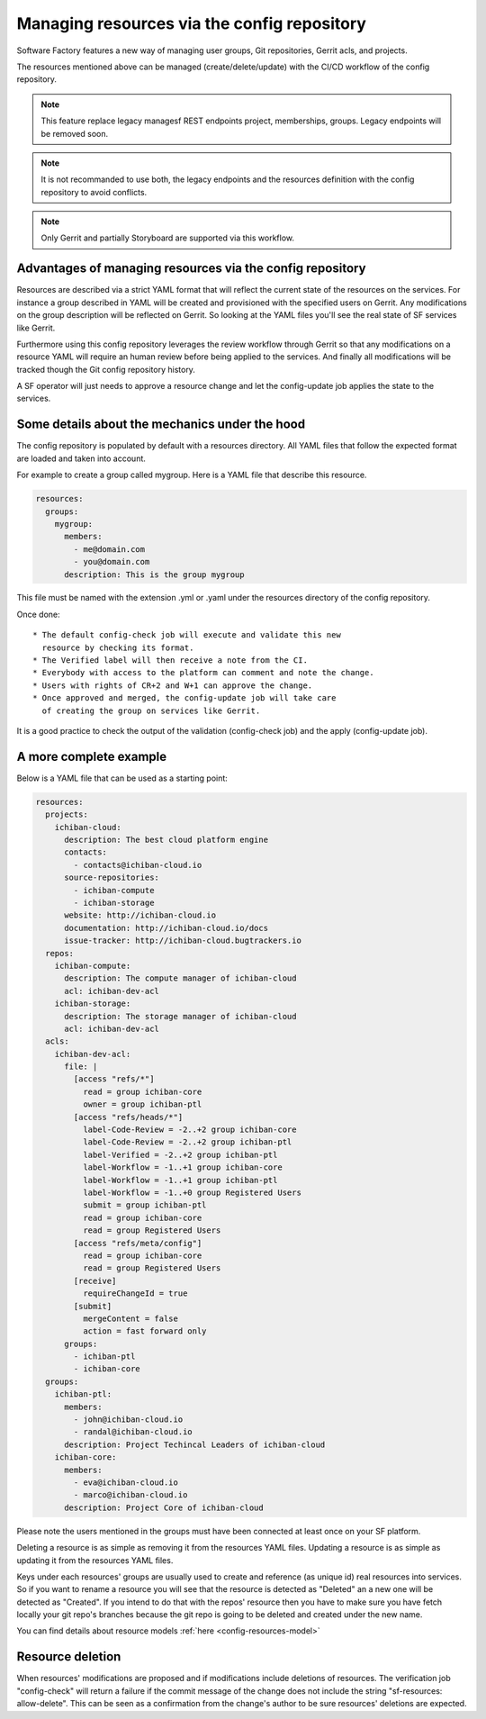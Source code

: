 .. _resources-user:

Managing resources via the config repository
============================================

Software Factory features a new way of managing user groups,
Git repositories, Gerrit acls, and projects.

The resources mentioned above can be managed (create/delete/update)
with the CI/CD workflow of the config repository.

.. note::

   This feature replace legacy managesf REST endpoints project,
   memberships, groups. Legacy endpoints will be removed soon.

.. note::

   It is not recommanded to use both, the legacy endpoints and the resources definition
   with the config repository to avoid conflicts.

.. note::

   Only Gerrit and partially Storyboard are supported via this workflow.

Advantages of managing resources via the config repository
----------------------------------------------------------

Resources are described via a strict YAML format that will reflect
the current state of the resources on the services. For instance
a group described in YAML will be created and provisioned with the
specified users on Gerrit. Any modifications on the group description
will be reflected on Gerrit. So looking at the YAML files you'll
see the real state of SF services like Gerrit.

Furthermore using this config repository leverages the review workflow
through Gerrit so that any modifications on a resource YAML will require
an human review before being applied to the services. And finally
all modifications will be tracked though the Git config repository history.

A SF operator will just needs to approve a resource change and let
the config-update job applies the state to the services.

Some details about the mechanics under the hood
-----------------------------------------------

The config repository is populated by default with a resources directory.
All YAML files that follow the expected format are loaded and taken into
account.

For example to create a group called mygroup. Here is a YAML file that
describe this resource.

.. code-block:: yaml

  resources:
    groups:
      mygroup:
        members:
          - me@domain.com
          - you@domain.com
        description: This is the group mygroup

This file must be named with the extension .yml or .yaml under
the resources directory of the config repository.

Once done::

 * The default config-check job will execute and validate this new
   resource by checking its format.
 * The Verified label will then receive a note from the CI.
 * Everybody with access to the platform can comment and note the change.
 * Users with rights of CR+2 and W+1 can approve the change.
 * Once approved and merged, the config-update job will take care
   of creating the group on services like Gerrit.

It is a good practice to check the output of the validation (config-check job)
and the apply (config-update job).

A more complete example
-----------------------

Below is a YAML file that can be used as a starting point:

.. code-block:: yaml

  resources:
    projects:
      ichiban-cloud:
        description: The best cloud platform engine
        contacts:
          - contacts@ichiban-cloud.io
        source-repositories:
          - ichiban-compute
          - ichiban-storage
        website: http://ichiban-cloud.io
        documentation: http://ichiban-cloud.io/docs
        issue-tracker: http://ichiban-cloud.bugtrackers.io
    repos:
      ichiban-compute:
        description: The compute manager of ichiban-cloud
        acl: ichiban-dev-acl
      ichiban-storage:
        description: The storage manager of ichiban-cloud
        acl: ichiban-dev-acl
    acls:
      ichiban-dev-acl:
        file: |
          [access "refs/*"]
            read = group ichiban-core
            owner = group ichiban-ptl
          [access "refs/heads/*"]
            label-Code-Review = -2..+2 group ichiban-core
            label-Code-Review = -2..+2 group ichiban-ptl
            label-Verified = -2..+2 group ichiban-ptl
            label-Workflow = -1..+1 group ichiban-core
            label-Workflow = -1..+1 group ichiban-ptl
            label-Workflow = -1..+0 group Registered Users
            submit = group ichiban-ptl
            read = group ichiban-core
            read = group Registered Users
          [access "refs/meta/config"]
            read = group ichiban-core
            read = group Registered Users
          [receive]
            requireChangeId = true
          [submit]
            mergeContent = false
            action = fast forward only
        groups:
          - ichiban-ptl
          - ichiban-core
    groups:
      ichiban-ptl:
        members:
          - john@ichiban-cloud.io
          - randal@ichiban-cloud.io
        description: Project Techincal Leaders of ichiban-cloud
      ichiban-core:
        members:
          - eva@ichiban-cloud.io
          - marco@ichiban-cloud.io
        description: Project Core of ichiban-cloud

Please note the users mentioned in the groups must have been
connected at least once on your SF platform.

Deleting a resource is as simple as removing it from the resources YAML files.
Updating a resource is as simple as updating it from the resources YAML files.

Keys under each resources' groups are usually used to create and reference (as
unique id) real resources into services. So if you want to rename a resource
you will see that the resource is detected as "Deleted" an a new one will
be detected as "Created". If you intend to do that with the repos' resource then
you have to make sure you have fetch locally your git repo's branches because
the git repo is going to be deleted and created under the new name.

You can find details about resource models :ref:`here <config-resources-model>`

Resource deletion
-----------------

When resources' modifications are proposed and if modifications include
deletions of resources. The verification job "config-check" will return
a failure if the commit message of the change does not include the string
"sf-resources: allow-delete". This can be seen as a confirmation from
the change's author to be sure resources' deletions are expected.

